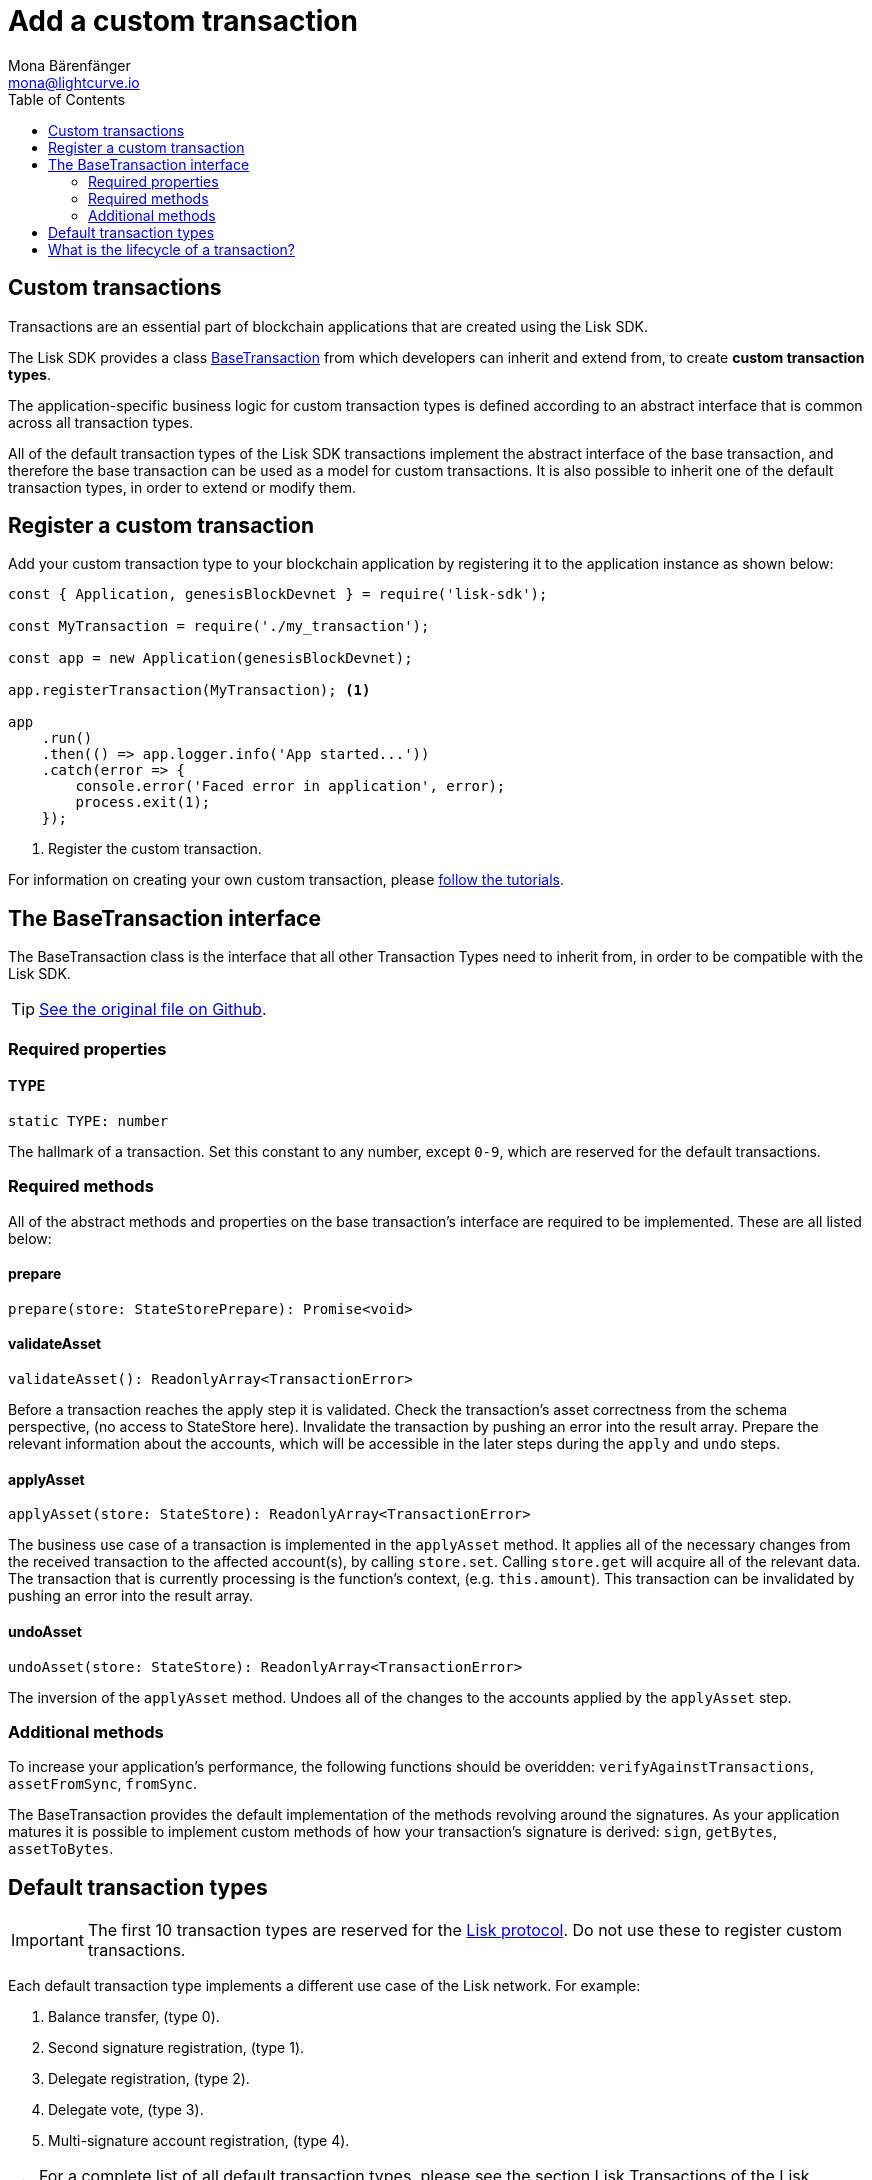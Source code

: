 = Add a custom transaction
Mona Bärenfänger <mona@lightcurve.io>
:description: The Lisk customization page explains what are custom transactions, how to create custom transaction types and how to register them with the blockchain application.
:toc:
:url_github_base_transaction: https://github.com/LiskHQ/lisk-sdk/blob/development/elements/lisk-transactions/src/base_transaction.ts
:url_tutorials: tutorials/index.adoc


== Custom transactions

Transactions are an essential part of blockchain applications that are created using the Lisk SDK.

The Lisk SDK provides a class <<interface,BaseTransaction>> from which developers can inherit and extend from, to create *custom transaction types*.

The application-specific business logic for custom transaction types is defined according to an abstract interface that is common across all transaction types.

All of the default transaction types of the Lisk SDK transactions implement the abstract interface of the base transaction, and therefore the base transaction can be used as a model for custom transactions.
It is also possible to inherit one of the default transaction types, in order to extend or modify them.

== Register a custom transaction

Add your custom transaction type to your blockchain application by registering it to the application instance as shown below:

[source,js]
----
const { Application, genesisBlockDevnet } = require('lisk-sdk');

const MyTransaction = require('./my_transaction');

const app = new Application(genesisBlockDevnet);

app.registerTransaction(MyTransaction); <1>

app
    .run()
    .then(() => app.logger.info('App started...'))
    .catch(error => {
        console.error('Faced error in application', error);
        process.exit(1);
    });
----
<1> Register the custom transaction.

For information on creating your own custom transaction, please xref:{url_tutorials}[follow the tutorials].

[[interface]]
== The BaseTransaction interface

The BaseTransaction class is the interface that all other Transaction Types need to inherit from, in order to be compatible with the Lisk SDK.

TIP: {url_github_base_transaction}[See the original file on Github].

=== Required properties

==== TYPE

[source,js]
----
static TYPE: number
----

The hallmark of a transaction.
Set this constant to any number, except `0-9`, which are reserved for the default transactions.

=== Required methods

All of the abstract methods and properties on the base transaction’s interface are required to be implemented.
These are all listed below:

==== prepare

[source,js]
----
prepare(store: StateStorePrepare): Promise<void>
----

==== validateAsset

[source,js]
----
validateAsset(): ReadonlyArray<TransactionError>
----

Before a transaction reaches the apply step it is validated.
Check the transaction’s asset correctness from the schema perspective, (no access to StateStore here).
Invalidate the transaction by pushing an error into the result array.
Prepare the relevant information about the accounts, which will be accessible in the later steps during the `apply` and `undo` steps.

==== applyAsset

[source,js]
----
applyAsset(store: StateStore): ReadonlyArray<TransactionError>
----

The business use case of a transaction is implemented in the `applyAsset` method.
It applies all of the necessary changes from the received transaction to the affected account(s), by calling `store.set`.
Calling `store.get` will acquire all of the relevant data.
The transaction that is currently processing is the function’s context, (e.g. `this.amount`).
This transaction can be invalidated by pushing an error into the result array.

==== undoAsset

[source,js]
----
undoAsset(store: StateStore): ReadonlyArray<TransactionError>
----

The inversion of the `applyAsset` method.
Undoes all of the changes to the accounts applied by the `applyAsset` step.

=== Additional methods

To increase your application’s performance, the following functions should be overidden: `verifyAgainstTransactions`, `assetFromSync`, `fromSync`.

The BaseTransaction provides the default implementation of the methods revolving around the signatures.
As your application matures it is possible to implement custom methods of how your transaction’s signature is derived: `sign`, `getBytes`, `assetToBytes`.

== Default transaction types

IMPORTANT: The first 10 transaction types are reserved for the https://lisk.io/documentation/lisk-protocol[Lisk protocol].
Do not use these to register custom transactions.

Each default transaction type implements a different use case of the Lisk network.
For example:

. Balance transfer, (type 0).
. Second signature registration, (type 1).
. Delegate registration, (type 2).
. Delegate vote, (type 3).
. Multi-signature account registration, (type 4).

TIP: For a complete list of all default transaction types, please see the section Lisk Transactions of the Lisk Protocol.

Furthermore, the Lisk SDK xref:{url_tutorials}[tutorials] include simple code examples of custom transaction types.

== What is the lifecycle of a transaction?

The lifecycle of a general transaction using the Lisk SDK can be summarized in 7 steps:

. *A transaction is created and signed, (off-chain).* The script to execute this is as follows: `src/create_and_sign.ts`.
. *The transaction is sent to a network.* This can be done by a third party tool, (such as `curl` or `Postman`).
However this can also be achieved by using Lisk Commander, Lisk Desktop or Mobile.
All of the tools need to be authorized to access an HTTP API of a network node.
. *A network node receives the transaction* and after a lightweight schema validation, adds it to a transaction pool.
. *In the transaction pool, the transactions are firstly `validated`.* In this step, only static checks are performed, which include schema validation and signature validation.
. *Validated transactions go to the `prepare` step*, as defined in the transaction class, which to limit the I/O database operations, prepares all the information relevant to properly `apply` or `undo` the transaction.
The store with the prepared data is a parameter of the afore-mentioned methods.
. *Delegates forge the valid transactions into blocks* and broadcasts the blocks to the network.
Each network node performs the `apply` and `applyAsset` steps, after the successful completion of the `validate` step.
. *Shortly after a block is applied, it is possible that a node performs the `undo` step*; (due to decentralized network conditions).
If this occurs, then the block containing all of the included transactions is reverted in favor of a competing block.

While implementing a custom transaction, it is necessary to complete some of these steps.
Often, a base transaction implements a default behavior.
With experience, you may decide to override some of these base transaction methods, resulting in an implementation that is well-tailored and provides the best possible performance for your use case.
